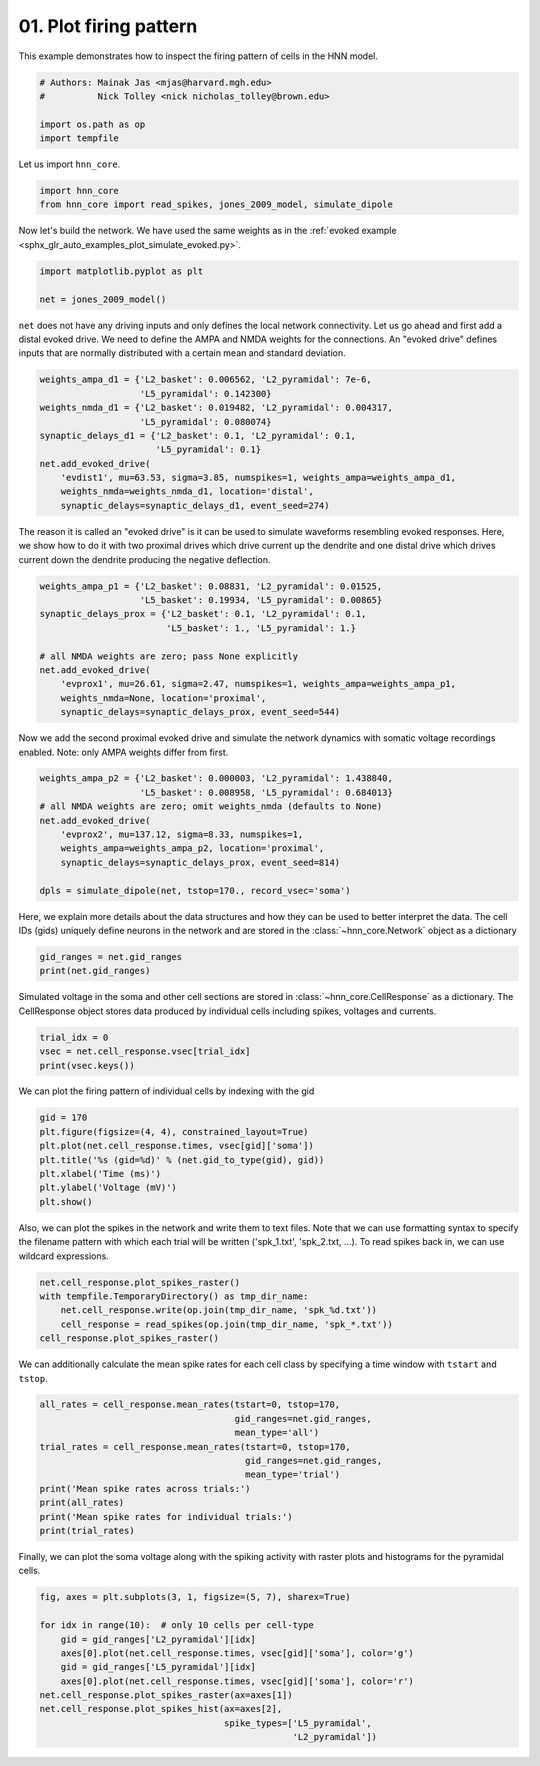 
.. DO NOT EDIT.
.. THIS FILE WAS AUTOMATICALLY GENERATED BY SPHINX-GALLERY.
.. TO MAKE CHANGES, EDIT THE SOURCE PYTHON FILE:
.. "auto_examples/howto/plot_firing_pattern.py"
.. LINE NUMBERS ARE GIVEN BELOW.

.. only:: html

    .. note::
        :class: sphx-glr-download-link-note

        :ref:`Go to the end <sphx_glr_download_auto_examples_howto_plot_firing_pattern.py>`
        to download the full example code. or to run this example in your browser via Binder

.. rst-class:: sphx-glr-example-title

.. _sphx_glr_auto_examples_howto_plot_firing_pattern.py:


=======================
01. Plot firing pattern
=======================

This example demonstrates how to inspect the firing
pattern of cells in the HNN model.

.. GENERATED FROM PYTHON SOURCE LINES 9-16

.. code-block:: Python


    # Authors: Mainak Jas <mjas@harvard.mgh.edu>
    #          Nick Tolley <nick nicholas_tolley@brown.edu>

    import os.path as op
    import tempfile








.. GENERATED FROM PYTHON SOURCE LINES 17-18

Let us import ``hnn_core``.

.. GENERATED FROM PYTHON SOURCE LINES 18-22

.. code-block:: Python


    import hnn_core
    from hnn_core import read_spikes, jones_2009_model, simulate_dipole








.. GENERATED FROM PYTHON SOURCE LINES 23-25

Now let's build the network. We have used the same weights as in the
:ref:`evoked example <sphx_glr_auto_examples_plot_simulate_evoked.py>`.

.. GENERATED FROM PYTHON SOURCE LINES 25-29

.. code-block:: Python

    import matplotlib.pyplot as plt

    net = jones_2009_model()








.. GENERATED FROM PYTHON SOURCE LINES 30-35

``net`` does not have any driving inputs and only defines the local network
connectivity. Let us go ahead and first add a distal evoked drive.
We need to define the AMPA and NMDA weights for the connections. An
"evoked drive" defines inputs that are normally distributed with a certain
mean and standard deviation.

.. GENERATED FROM PYTHON SOURCE LINES 35-47

.. code-block:: Python


    weights_ampa_d1 = {'L2_basket': 0.006562, 'L2_pyramidal': 7e-6,
                       'L5_pyramidal': 0.142300}
    weights_nmda_d1 = {'L2_basket': 0.019482, 'L2_pyramidal': 0.004317,
                       'L5_pyramidal': 0.080074}
    synaptic_delays_d1 = {'L2_basket': 0.1, 'L2_pyramidal': 0.1,
                          'L5_pyramidal': 0.1}
    net.add_evoked_drive(
        'evdist1', mu=63.53, sigma=3.85, numspikes=1, weights_ampa=weights_ampa_d1,
        weights_nmda=weights_nmda_d1, location='distal',
        synaptic_delays=synaptic_delays_d1, event_seed=274)








.. GENERATED FROM PYTHON SOURCE LINES 48-52

The reason it is called an "evoked drive" is it can be used to simulate
waveforms resembling evoked responses. Here, we show how to do it with two
proximal drives which drive current up the dendrite and one distal drive
which drives current down the dendrite producing the negative deflection.

.. GENERATED FROM PYTHON SOURCE LINES 52-63

.. code-block:: Python

    weights_ampa_p1 = {'L2_basket': 0.08831, 'L2_pyramidal': 0.01525,
                       'L5_basket': 0.19934, 'L5_pyramidal': 0.00865}
    synaptic_delays_prox = {'L2_basket': 0.1, 'L2_pyramidal': 0.1,
                            'L5_basket': 1., 'L5_pyramidal': 1.}

    # all NMDA weights are zero; pass None explicitly
    net.add_evoked_drive(
        'evprox1', mu=26.61, sigma=2.47, numspikes=1, weights_ampa=weights_ampa_p1,
        weights_nmda=None, location='proximal',
        synaptic_delays=synaptic_delays_prox, event_seed=544)








.. GENERATED FROM PYTHON SOURCE LINES 64-67

Now we add the second proximal evoked drive and simulate the network
dynamics with somatic voltage recordings enabled. Note: only AMPA weights
differ from first.

.. GENERATED FROM PYTHON SOURCE LINES 67-77

.. code-block:: Python

    weights_ampa_p2 = {'L2_basket': 0.000003, 'L2_pyramidal': 1.438840,
                       'L5_basket': 0.008958, 'L5_pyramidal': 0.684013}
    # all NMDA weights are zero; omit weights_nmda (defaults to None)
    net.add_evoked_drive(
        'evprox2', mu=137.12, sigma=8.33, numspikes=1,
        weights_ampa=weights_ampa_p2, location='proximal',
        synaptic_delays=synaptic_delays_prox, event_seed=814)

    dpls = simulate_dipole(net, tstop=170., record_vsec='soma')





.. rst-class:: sphx-glr-script-out

 .. code-block:: none

    Joblib will run 1 trial(s) in parallel by distributing trials over 1 jobs.
    Building the NEURON model
    [Done]
    Trial 1: 0.03 ms...
    Trial 1: 10.0 ms...
    Trial 1: 20.0 ms...
    Trial 1: 30.0 ms...
    Trial 1: 40.0 ms...
    Trial 1: 50.0 ms...
    Trial 1: 60.0 ms...
    Trial 1: 70.0 ms...
    Trial 1: 80.0 ms...
    Trial 1: 90.0 ms...
    Trial 1: 100.0 ms...
    Trial 1: 110.0 ms...
    Trial 1: 120.0 ms...
    Trial 1: 130.0 ms...
    Trial 1: 140.0 ms...
    Trial 1: 150.0 ms...
    Trial 1: 160.0 ms...




.. GENERATED FROM PYTHON SOURCE LINES 78-82

Here, we explain more details about the data structures and how they can
be used to better interpret the data. The cell IDs (gids) uniquely define
neurons in the network and are stored in the :class:`~hnn_core.Network`
object as a dictionary

.. GENERATED FROM PYTHON SOURCE LINES 82-85

.. code-block:: Python

    gid_ranges = net.gid_ranges
    print(net.gid_ranges)





.. rst-class:: sphx-glr-script-out

 .. code-block:: none

    OrderedDict({'L2_basket': range(0, 35), 'L2_pyramidal': range(35, 135), 'L5_basket': range(135, 170), 'L5_pyramidal': range(170, 270), 'evdist1': range(270, 505), 'evprox1': range(505, 775), 'evprox2': range(775, 1045)})




.. GENERATED FROM PYTHON SOURCE LINES 86-90

Simulated voltage in the soma and other cell sections are stored in
:class:`~hnn_core.CellResponse` as a dictionary. The CellResponse object
stores data produced by individual cells including spikes,
voltages and currents.

.. GENERATED FROM PYTHON SOURCE LINES 90-94

.. code-block:: Python

    trial_idx = 0
    vsec = net.cell_response.vsec[trial_idx]
    print(vsec.keys())





.. rst-class:: sphx-glr-script-out

 .. code-block:: none

    dict_keys([0, 1, 2, 3, 4, 5, 6, 7, 8, 9, 10, 11, 12, 13, 14, 15, 16, 17, 18, 19, 20, 21, 22, 23, 24, 25, 26, 27, 28, 29, 30, 31, 32, 33, 34, 35, 36, 37, 38, 39, 40, 41, 42, 43, 44, 45, 46, 47, 48, 49, 50, 51, 52, 53, 54, 55, 56, 57, 58, 59, 60, 61, 62, 63, 64, 65, 66, 67, 68, 69, 70, 71, 72, 73, 74, 75, 76, 77, 78, 79, 80, 81, 82, 83, 84, 85, 86, 87, 88, 89, 90, 91, 92, 93, 94, 95, 96, 97, 98, 99, 100, 101, 102, 103, 104, 105, 106, 107, 108, 109, 110, 111, 112, 113, 114, 115, 116, 117, 118, 119, 120, 121, 122, 123, 124, 125, 126, 127, 128, 129, 130, 131, 132, 133, 134, 135, 136, 137, 138, 139, 140, 141, 142, 143, 144, 145, 146, 147, 148, 149, 150, 151, 152, 153, 154, 155, 156, 157, 158, 159, 160, 161, 162, 163, 164, 165, 166, 167, 168, 169, 170, 171, 172, 173, 174, 175, 176, 177, 178, 179, 180, 181, 182, 183, 184, 185, 186, 187, 188, 189, 190, 191, 192, 193, 194, 195, 196, 197, 198, 199, 200, 201, 202, 203, 204, 205, 206, 207, 208, 209, 210, 211, 212, 213, 214, 215, 216, 217, 218, 219, 220, 221, 222, 223, 224, 225, 226, 227, 228, 229, 230, 231, 232, 233, 234, 235, 236, 237, 238, 239, 240, 241, 242, 243, 244, 245, 246, 247, 248, 249, 250, 251, 252, 253, 254, 255, 256, 257, 258, 259, 260, 261, 262, 263, 264, 265, 266, 267, 268, 269])




.. GENERATED FROM PYTHON SOURCE LINES 95-96

We can plot the firing pattern of individual cells by indexing with the gid

.. GENERATED FROM PYTHON SOURCE LINES 96-104

.. code-block:: Python

    gid = 170
    plt.figure(figsize=(4, 4), constrained_layout=True)
    plt.plot(net.cell_response.times, vsec[gid]['soma'])
    plt.title('%s (gid=%d)' % (net.gid_to_type(gid), gid))
    plt.xlabel('Time (ms)')
    plt.ylabel('Voltage (mV)')
    plt.show()




.. image-sg:: /auto_examples/howto/images/sphx_glr_plot_firing_pattern_001.png
   :alt: L5_pyramidal (gid=170)
   :srcset: /auto_examples/howto/images/sphx_glr_plot_firing_pattern_001.png
   :class: sphx-glr-single-img





.. GENERATED FROM PYTHON SOURCE LINES 105-109

Also, we can plot the spikes in the network and write them to text files.
Note that we can use formatting syntax to specify the filename pattern
with which each trial will be written ('spk_1.txt', 'spk_2.txt, ...). To
read spikes back in, we can use wildcard expressions.

.. GENERATED FROM PYTHON SOURCE LINES 109-115

.. code-block:: Python

    net.cell_response.plot_spikes_raster()
    with tempfile.TemporaryDirectory() as tmp_dir_name:
        net.cell_response.write(op.join(tmp_dir_name, 'spk_%d.txt'))
        cell_response = read_spikes(op.join(tmp_dir_name, 'spk_*.txt'))
    cell_response.plot_spikes_raster()




.. rst-class:: sphx-glr-horizontal


    *

      .. image-sg:: /auto_examples/howto/images/sphx_glr_plot_firing_pattern_002.png
         :alt: plot firing pattern
         :srcset: /auto_examples/howto/images/sphx_glr_plot_firing_pattern_002.png
         :class: sphx-glr-multi-img

    *

      .. image-sg:: /auto_examples/howto/images/sphx_glr_plot_firing_pattern_003.png
         :alt: plot firing pattern
         :srcset: /auto_examples/howto/images/sphx_glr_plot_firing_pattern_003.png
         :class: sphx-glr-multi-img


.. rst-class:: sphx-glr-script-out

 .. code-block:: none

    /home/shehroz/Desktop/gsoc/hnn-core/examples/howto/plot_firing_pattern.py:111: DeprecationWarning: Writing cell response to txt files is deprecated and will be removed in future versions. Please save cell response along with network
      net.cell_response.write(op.join(tmp_dir_name, 'spk_%d.txt'))
    Writing file /tmp/tmpevsku7nj/spk_0.txt
    /home/shehroz/Desktop/gsoc/hnn-core/examples/howto/plot_firing_pattern.py:112: DeprecationWarning: Reading cell response from txt files is deprecated and will be removed in future versions. Please load cell response along with simulated network
      cell_response = read_spikes(op.join(tmp_dir_name, 'spk_*.txt'))

    <Figure size 640x480 with 1 Axes>



.. GENERATED FROM PYTHON SOURCE LINES 116-118

We can additionally calculate the mean spike rates for each cell class by
specifying a time window with ``tstart`` and ``tstop``.

.. GENERATED FROM PYTHON SOURCE LINES 118-129

.. code-block:: Python

    all_rates = cell_response.mean_rates(tstart=0, tstop=170,
                                         gid_ranges=net.gid_ranges,
                                         mean_type='all')
    trial_rates = cell_response.mean_rates(tstart=0, tstop=170,
                                           gid_ranges=net.gid_ranges,
                                           mean_type='trial')
    print('Mean spike rates across trials:')
    print(all_rates)
    print('Mean spike rates for individual trials:')
    print(trial_rates)





.. rst-class:: sphx-glr-script-out

 .. code-block:: none

    Mean spike rates across trials:
    {'L2_basket': 9.243697478991596, 'L2_pyramidal': 6.705882352941176, 'L5_basket': 15.126050420168063, 'L5_pyramidal': 23.176470588235297}
    Mean spike rates for individual trials:
    {'L2_basket': [9.243697478991596], 'L2_pyramidal': [6.705882352941176], 'L5_basket': [15.126050420168063], 'L5_pyramidal': [23.176470588235297]}




.. GENERATED FROM PYTHON SOURCE LINES 130-132

Finally, we can plot the soma voltage along with the spiking activity with
raster plots and histograms for the pyramidal cells.

.. GENERATED FROM PYTHON SOURCE LINES 132-144

.. code-block:: Python


    fig, axes = plt.subplots(3, 1, figsize=(5, 7), sharex=True)

    for idx in range(10):  # only 10 cells per cell-type
        gid = gid_ranges['L2_pyramidal'][idx]
        axes[0].plot(net.cell_response.times, vsec[gid]['soma'], color='g')
        gid = gid_ranges['L5_pyramidal'][idx]
        axes[0].plot(net.cell_response.times, vsec[gid]['soma'], color='r')
    net.cell_response.plot_spikes_raster(ax=axes[1])
    net.cell_response.plot_spikes_hist(ax=axes[2],
                                       spike_types=['L5_pyramidal',
                                                    'L2_pyramidal'])



.. image-sg:: /auto_examples/howto/images/sphx_glr_plot_firing_pattern_004.png
   :alt: plot firing pattern
   :srcset: /auto_examples/howto/images/sphx_glr_plot_firing_pattern_004.png
   :class: sphx-glr-single-img


.. rst-class:: sphx-glr-script-out

 .. code-block:: none


    <Figure size 500x700 with 3 Axes>




.. rst-class:: sphx-glr-timing

   **Total running time of the script:** (2 minutes 18.403 seconds)


.. _sphx_glr_download_auto_examples_howto_plot_firing_pattern.py:

.. only:: html

  .. container:: sphx-glr-footer sphx-glr-footer-example

    .. container:: binder-badge

      .. image:: images/binder_badge_logo.svg
        :target: https://mybinder.org/v2/gh/jonescompneurolab/hnn-core/gh-pages?filepath=v0.4/notebooks/auto_examples/howto/plot_firing_pattern.ipynb
        :alt: Launch binder
        :width: 150 px

    .. container:: sphx-glr-download sphx-glr-download-jupyter

      :download:`Download Jupyter notebook: plot_firing_pattern.ipynb <plot_firing_pattern.ipynb>`

    .. container:: sphx-glr-download sphx-glr-download-python

      :download:`Download Python source code: plot_firing_pattern.py <plot_firing_pattern.py>`

    .. container:: sphx-glr-download sphx-glr-download-zip

      :download:`Download zipped: plot_firing_pattern.zip <plot_firing_pattern.zip>`


.. only:: html

 .. rst-class:: sphx-glr-signature

    `Gallery generated by Sphinx-Gallery <https://sphinx-gallery.github.io>`_
